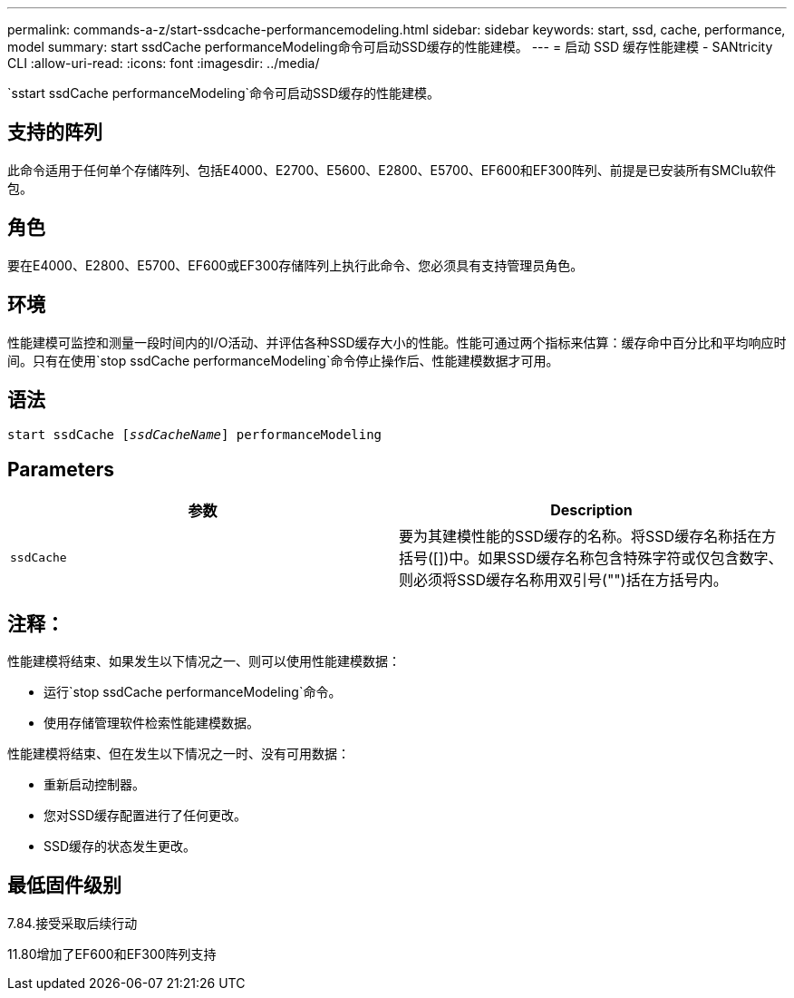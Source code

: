 ---
permalink: commands-a-z/start-ssdcache-performancemodeling.html 
sidebar: sidebar 
keywords: start, ssd, cache, performance, model 
summary: start ssdCache performanceModeling命令可启动SSD缓存的性能建模。 
---
= 启动 SSD 缓存性能建模 - SANtricity CLI
:allow-uri-read: 
:icons: font
:imagesdir: ../media/


[role="lead"]
`sstart ssdCache performanceModeling`命令可启动SSD缓存的性能建模。



== 支持的阵列

此命令适用于任何单个存储阵列、包括E4000、E2700、E5600、E2800、E5700、EF600和EF300阵列、前提是已安装所有SMClu软件包。



== 角色

要在E4000、E2800、E5700、EF600或EF300存储阵列上执行此命令、您必须具有支持管理员角色。



== 环境

性能建模可监控和测量一段时间内的I/O活动、并评估各种SSD缓存大小的性能。性能可通过两个指标来估算：缓存命中百分比和平均响应时间。只有在使用`stop ssdCache performanceModeling`命令停止操作后、性能建模数据才可用。



== 语法

[source, cli, subs="+macros"]
----
start ssdCache pass:quotes[[_ssdCacheName_]] performanceModeling
----


== Parameters

[cols="2*"]
|===
| 参数 | Description 


 a| 
`ssdCache`
 a| 
要为其建模性能的SSD缓存的名称。将SSD缓存名称括在方括号([])中。如果SSD缓存名称包含特殊字符或仅包含数字、则必须将SSD缓存名称用双引号("")括在方括号内。

|===


== 注释：

性能建模将结束、如果发生以下情况之一、则可以使用性能建模数据：

* 运行`stop ssdCache performanceModeling`命令。
* 使用存储管理软件检索性能建模数据。


性能建模将结束、但在发生以下情况之一时、没有可用数据：

* 重新启动控制器。
* 您对SSD缓存配置进行了任何更改。
* SSD缓存的状态发生更改。




== 最低固件级别

7.84.接受采取后续行动

11.80增加了EF600和EF300阵列支持
